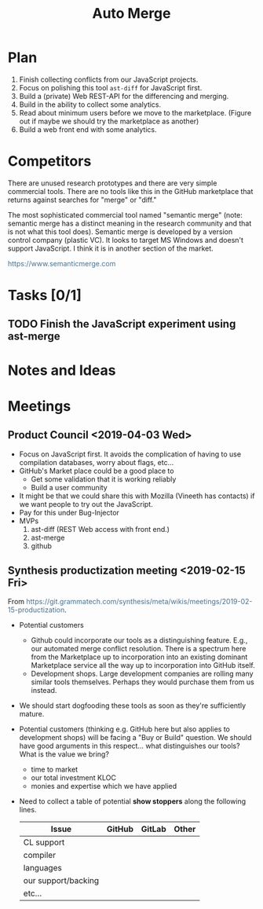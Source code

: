 #+Title: Auto Merge
#+Options: ^:{} toc:3
#+STARTUP: hideblocks
#+HTML_HEAD: <style>@media all and (min-width: 1000px){ body { max-width: 80%; margin: auto; } } @media all and (max-width: 1000px){ body { margin: 1em; } } a { text-decoration: none; color: #4a708b; } #postamble{ font-size: small; } pre.src{ background-color: #2e3436; color: #eeeeec;} .code-highlighted{background-color: #555753; }</style>

* Plan
1. Finish collecting conflicts from our JavaScript projects.
2. Focus on polishing this tool =ast-diff= for JavaScript first.
3. Build a (private) Web REST-API for the differencing and merging.
4. Build in the ability to collect some analytics.
5. Read about minimum users before we move to the marketplace.
   (Figure out if maybe we should try the marketplace as another)
6. Build a web front end with some analytics.

* Competitors
There are unused research prototypes and there are very simple
commercial tools.  There are no tools like this in the GitHub
marketplace that returns against searches for "merge" or "diff."

The most sophisticated commercial tool named "semantic merge" (note:
semantic merge has a distinct meaning in the research community and
that is not what this tool does).  Semantic merge is developed by a
version control company (plastic VC).  It looks to target MS Windows
and doesn't support JavaScript.  I think it is in another section of
the market.

https://www.semanticmerge.com

* Tasks [0/1]
** TODO Finish the JavaScript experiment using ast-merge
* Notes and Ideas
* Meetings
** Product Council <2019-04-03 Wed>
- Focus on JavaScript first.  It avoids the complication of having to
  use compilation databases, worry about flags, etc...
- GitHub's Market place could be a good place to
  - Get some validation that it is working reliably
  - Build a user community
- It might be that we could share this with Mozilla (Vineeth has
  contacts) if we want people to try out the JavaScript.
- Pay for this under Bug-Injector
- MVPs
  1. ast-diff (REST Web access with front end.)
  2. ast-merge
  3. github

** Synthesis productization meeting <2019-02-15 Fri>
From https://git.grammatech.com/synthesis/meta/wikis/meetings/2019-02-15-productization.

- Potential customers
  - Github could incorporate our tools as a distinguishing feature.
    E.g., our automated merge conflict resolution.  There is a
    spectrum here from the Marketplace up to incorporation into an
    existing dominant Marketplace service all the way up to
    incorporation into GitHub itself.
  - Development shops.  Large development companies are rolling many
    similar tools themselves.  Perhaps they would purchase them from
    us instead.

- We should start dogfooding these tools as soon as they're
  sufficiently mature.

- Potential customers (thinking e.g. GitHub here but also applies to
  development shops) will be facing a "Buy or Build" question.  We
  should have good arguments in this respect... what distinguishes our
  tools?  What is the value we bring?
  - time to market
  - our total investment KLOC
  - monies and expertise which we have applied

- Need to collect a table of potential *show stoppers* along the
  following lines.
  | Issue               | GitHub | GitLab | Other |
  |---------------------|--------|--------|-------|
  | CL support          |        |        |       |
  | compiler            |        |        |       |
  | languages           |        |        |       |
  | our support/backing |        |        |       |
  | etc...              |        |        |       |
